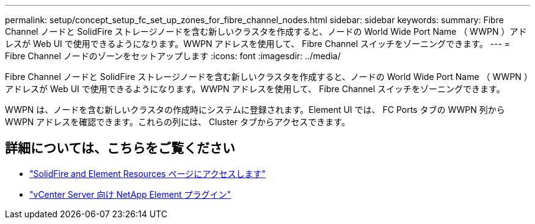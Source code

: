 ---
permalink: setup/concept_setup_fc_set_up_zones_for_fibre_channel_nodes.html 
sidebar: sidebar 
keywords:  
summary: Fibre Channel ノードと SolidFire ストレージノードを含む新しいクラスタを作成すると、ノードの World Wide Port Name （ WWPN ）アドレスが Web UI で使用できるようになります。WWPN アドレスを使用して、 Fibre Channel スイッチをゾーニングできます。 
---
= Fibre Channel ノードのゾーンをセットアップします
:icons: font
:imagesdir: ../media/


[role="lead"]
Fibre Channel ノードと SolidFire ストレージノードを含む新しいクラスタを作成すると、ノードの World Wide Port Name （ WWPN ）アドレスが Web UI で使用できるようになります。WWPN アドレスを使用して、 Fibre Channel スイッチをゾーニングできます。

WWPN は、ノードを含む新しいクラスタの作成時にシステムに登録されます。Element UI では、 FC Ports タブの WWPN 列から WWPN アドレスを確認できます。これらの列には、 Cluster タブからアクセスできます。



== 詳細については、こちらをご覧ください

* https://www.netapp.com/data-storage/solidfire/documentation["SolidFire and Element Resources ページにアクセスします"^]
* https://docs.netapp.com/us-en/vcp/index.html["vCenter Server 向け NetApp Element プラグイン"^]

